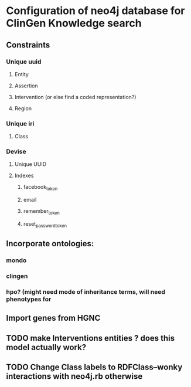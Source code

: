 * Configuration of neo4j database for ClinGen Knowledge search
** Constraints
*** Unique uuid
**** Entity
**** Assertion
**** Intervention (or else find a coded representation?)
**** Region
*** Unique iri
**** Class
*** Devise
**** Unique UUID
**** Indexes
***** facebook_token
***** email
***** remember_token
***** reset_password_token
** Incorporate ontologies:
*** mondo
*** clingen
*** hpo? (might need mode of inheritance terms, will need phenotypes for 
** Import genes from HGNC
** TODO make Interventions entities ? does this model actually work?
** TODO Change Class labels to RDFClass--wonky interactions with neo4j.rb otherwise

